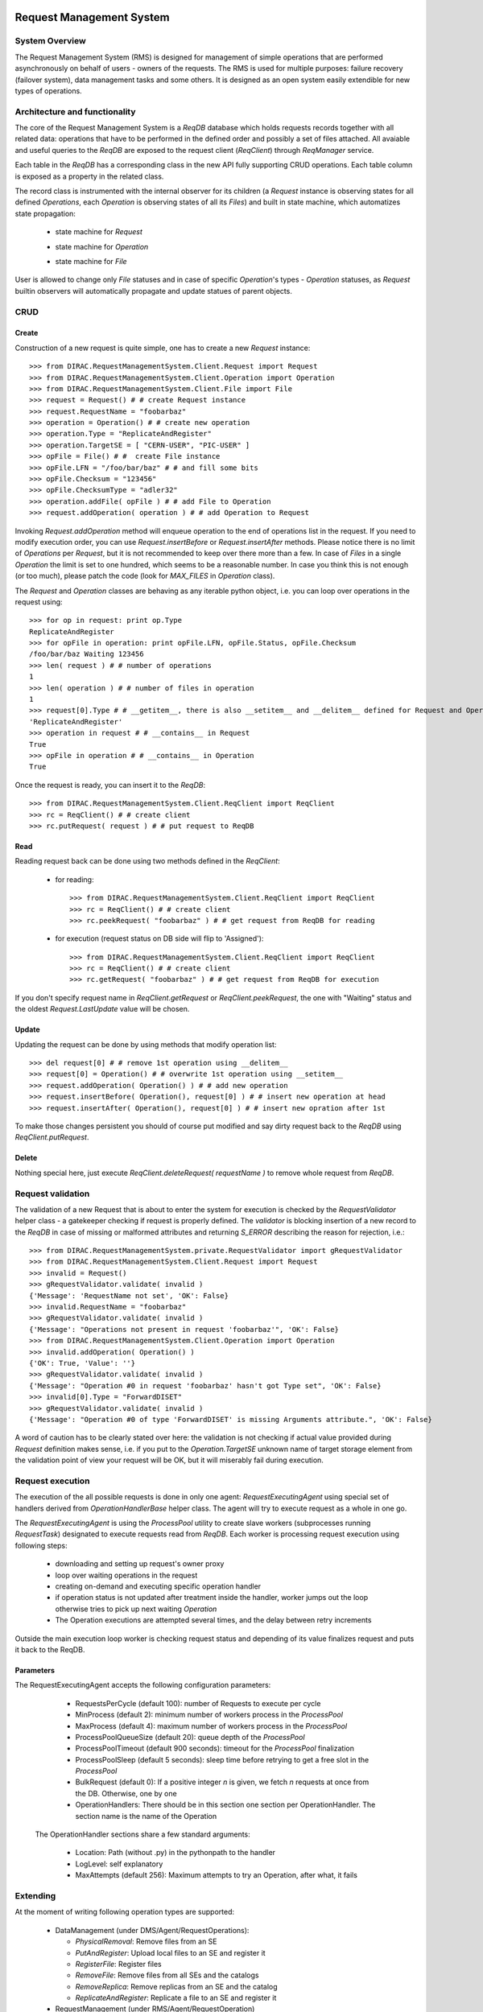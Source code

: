 -------------------------
Request Management System
-------------------------

System Overview
---------------

The Request Management System (RMS) is designed for management of simple operations that are performed 
asynchronously on behalf of users - owners of the requests. The RMS is used for multiple purposes: failure 
recovery (failover system), data management tasks and some others. It is designed as an open system easily 
extendible for new types of operations.  

Architecture and functionality
------------------------------

The core of the Request Management System is a `ReqDB` database which holds requests records together with 
all related data: operations that have to be performed in the defined order and possibly a set of files
attached. All avaiable and useful queries to the `ReqDB` are exposed to the request client (`ReqClient`) 
through `ReqManager` service.

.. image:: ../../../_static/Systems/RMS/ReqDBSchema.png
   :alt: ReqDB schema.
   :align: center 

Each table in the `ReqDB` has a corresponding class in the new API fully supporting CRUD operations. Each table column 
is exposed as a property in the related class. 

.. image:: ../../../_static/Systems/RMS/RequestZoo.png
   :alt: Request, Operation and File API.
   :align: center 

The record class is instrumented with the internal observer for its children (a `Request` instance is observing 
states for all defined `Operations`, each `Operation` is observing 
states of all its `Files`) and built in state machine, which automatizes state propagation:

 * state machine for `Request`

   .. image:: ../../../_static/Systems/RMS/RequestSTM.png
      :alt: State machine for Request.
      :align: center 

 * state machine for `Operation`

   .. image:: ../../../_static/Systems/RMS/OperationSTM.png
      :alt: State machine for operation.
      :align: center 

 * state machine for `File`

   .. image:: ../../../_static/Systems/RMS/FileSTM.png
      :alt: State machine for File.
      :align: center 

User is allowed to change only `File` statuses and in case of specific `Operation`'s types - `Operation` statuses, 
as `Request` builtin observers will automatically propagate and update statues of parent objects.


CRUD
----

Create
^^^^^^

Construction of a new request is quite simple, one has to create a new `Request` instance::

  >>> from DIRAC.RequestManagementSystem.Client.Request import Request
  >>> from DIRAC.RequestManagementSystem.Client.Operation import Operation
  >>> from DIRAC.RequestManagementSystem.Client.File import File
  >>> request = Request() # # create Request instance
  >>> request.RequestName = "foobarbaz"
  >>> operation = Operation() # # create new operation 
  >>> operation.Type = "ReplicateAndRegister"
  >>> operation.TargetSE = [ "CERN-USER", "PIC-USER" ]
  >>> opFile = File() # #  create File instance
  >>> opFile.LFN = "/foo/bar/baz" # # and fill some bits 
  >>> opFile.Checksum = "123456"
  >>> opFile.ChecksumType = "adler32"
  >>> operation.addFile( opFile ) # # add File to Operation
  >>> request.addOperation( operation ) # # add Operation to Request

Invoking `Request.addOperation` method will enqueue operation to the end of operations list in the request. If you need 
to modify execution order, you can use `Request.insertBefore` or `Request.insertAfter` methods. 
Please notice there is no limit of `Operations` per `Request`, but it is not recommended to keep over there  
more than a few. In case of `Files` in a single `Operation` the limit is set to one hundred, which seems to 
be a reasonable number. In case you think this is not enough (or too much), please patch the code 
(look for `MAX_FILES` in `Operation` class).     
 
The `Request` and `Operation` classes are behaving as any iterable python object, i.e. you can loop over operations 
in the request using::

  >>> for op in request: print op.Type
  ReplicateAndRegister
  >>> for opFile in operation: print opFile.LFN, opFile.Status, opFile.Checksum
  /foo/bar/baz Waiting 123456 
  >>> len( request ) # # number of operations 
  1
  >>> len( operation ) # # number of files in operation   
  1
  >>> request[0].Type # # __getitem__, there is also __setitem__ and __delitem__ defined for Request and Operation
  'ReplicateAndRegister'
  >>> operation in request # # __contains__ in Request
  True
  >>> opFile in operation # # __contains__ in Operation
  True

Once the request is ready, you can insert it to the `ReqDB`::

  >>> from DIRAC.RequestManagementSystem.Client.ReqClient import ReqClient
  >>> rc = ReqClient() # # create client
  >>> rc.putRequest( request ) # # put request to ReqDB

Read
^^^^

Reading request back can be done using two methods defined in the `ReqClient`:

  * for reading::

      >>> from DIRAC.RequestManagementSystem.Client.ReqClient import ReqClient
      >>> rc = ReqClient() # # create client
      >>> rc.peekRequest( "foobarbaz" ) # # get request from ReqDB for reading

  * for execution (request status on DB side will flip to 'Assigned')::

      >>> from DIRAC.RequestManagementSystem.Client.ReqClient import ReqClient
      >>> rc = ReqClient() # # create client
      >>> rc.getRequest( "foobarbaz" ) # # get request from ReqDB for execution

If you don't specify request name in `ReqClient.getRequest` or `ReqClient.peekRequest`, the one with "Waiting" 
status and the oldest `Request.LastUpdate` value will be chosen. 


Update
^^^^^^

Updating the request can be done by using methods that modify operation list::

  >>> del request[0] # # remove 1st operation using __delitem__
  >>> request[0] = Operation() # # overwrite 1st operation using __setitem__
  >>> request.addOperation( Operation() ) # # add new operation
  >>> request.insertBefore( Operation(), request[0] ) # # insert new operation at head
  >>> request.insertAfter( Operation(), request[0] ) # # insert new opration after 1st 
  
To make those changes persistent you should of course put modified and say dirty request back 
to the `ReqDB` using `ReqClient.putRequest`.  


Delete
^^^^^^

Nothing special here, just execute `ReqClient.deleteRequest( requestName )` to remove whole request from `ReqDB`. 


Request validation
------------------

The validation of a new Request that is about to enter the system for execution is checked by the `RequestValidator`
helper class - a gatekeeper checking if request is properly defined.
The `validator` is blocking insertion of a new record to the `ReqDB` in case of missing or 
malformed attributes and returning `S_ERROR` describing the reason for rejection, i.e.::

      >>> from DIRAC.RequestManagementSystem.private.RequestValidator import gRequestValidator
      >>> from DIRAC.RequestManagementSystem.Client.Request import Request
      >>> invalid = Request()
      >>> gRequestValidator.validate( invalid )
      {'Message': 'RequestName not set', 'OK': False}
      >>> invalid.RequestName = "foobarbaz"
      >>> gRequestValidator.validate( invalid )
      {'Message': "Operations not present in request 'foobarbaz'", 'OK': False}
      >>> from DIRAC.RequestManagementSystem.Client.Operation import Operation
      >>> invalid.addOperation( Operation() )
      {'OK': True, 'Value': ''}
      >>> gRequestValidator.validate( invalid )
      {'Message': "Operation #0 in request 'foobarbaz' hasn't got Type set", 'OK': False}
      >>> invalid[0].Type = "ForwardDISET"
      >>> gRequestValidator.validate( invalid )
      {'Message': "Operation #0 of type 'ForwardDISET' is missing Arguments attribute.", 'OK': False}


A word of caution has to be clearly stated over here: the validation is not checking if 
actual value provided during `Request` definition makes sense, i.e. if you put to the `Operation.TargetSE` unknown 
name of target storage element from the validation point of view your request will be OK, but  it will 
miserably fail during execution.    

Request execution
-----------------

The execution of the all possible requests is done in only one agent: `RequestExecutingAgent` using special set 
of handlers derived from `OperationHandlerBase` helper class.
The agent will try to execute request as a whole in one go. 

.. image:: ../../../_static/Systems/RMS/RequestExecution.png
   :alt: Treating of Request in the RequestExecutionAgent.
   :align: center 

The `RequestExecutingAgent` is using the `ProcessPool` utility to create slave workers (subprocesses running `RequestTask`) 
designated to execute requests read from `ReqDB`. Each worker is processing request execution using following steps:
 
  * downloading and setting up request's owner proxy
  * loop over waiting operations in the request
  * creating on-demand and executing specific operation handler 
  * if operation status is not updated after treatment inside the handler, worker jumps out the loop 
    otherwise tries to pick up next waiting `Operation` 
  * The Operation executions are attempted several times, and the delay between retry increments
    
Outside the main execution loop worker is checking request status and depending of its value finalizes request 
and puts it back to the ReqDB.

Parameters
^^^^^^^^^^

The RequestExecutingAgent accepts the following configuration parameters:

  * RequestsPerCycle (default 100): number of Requests to execute per cycle
  * MinProcess (default 2): minimum number of workers process in the `ProcessPool`
  * MaxProcess (default 4): maximum number of workers process in the `ProcessPool`
  * ProcessPoolQueueSize (default 20): queue depth of the `ProcessPool`
  * ProcessPoolTimeout (default 900 seconds): timeout for the `ProcessPool` finalization
  * ProcessPoolSleep (default 5 seconds): sleep time before retrying to get a free slot in the `ProcessPool`
  * BulkRequest (default 0): If a positive integer `n` is given, we fetch `n` requests at once from the DB. Otherwise, one by one
  * OperationHandlers: There should be in this section one section per OperationHandler. The section name is the name of the Operation
  
 The OperationHandler sections share a few standard arguments:
 
  * Location: Path (without .py) in the pythonpath to the handler
  * LogLevel: self explanatory
  * MaxAttempts (default 256): Maximum attempts to try an Operation, after what, it fails

   

Extending
---------

At the moment of writing following operation types are supported:

  * DataManagement (under DMS/Agent/RequestOperations):

    - `PhysicalRemoval`: Remove files from an SE
    - `PutAndRegister`: Upload local files to an SE and register it
    - `RegisterFile`: Register files
    - `RemoveFile`: Remove files from all SEs and the catalogs
    - `RemoveReplica`: Remove replicas from an SE and the catalog
    - `ReplicateAndRegister`: Replicate a file to an SE and register it

  * RequestManagement (under RMS/Agent/RequestOperation)

    - `ForwardDISET`: Asynchronous execution of DISET call
    
Note that all the DataManagement operation support an extra parameter in their respective Handler sections: `TimeOutPerfile`.
The timeout for the operation is then calculated from this value and the number of files in the Operation.

The `ReplicateAndRegister` section accepts extra attributes, specific to FTSTransfers:
  * FTSMode (default False): if True, delegate transfers to FTS
  * FTSBannedGroups: list of DIRAC group whose transfers should not go through FTS. 

This of course does not cover all possible needs for a specific VO, hence all developers are encouraged to create and keep
new operation handlers in VO spin-off projects. Definition of a new operation type should be easy within the context of 
the new RequestManagementSystem. All you need to do is to put in place operation handler (inherited from `OperationHandlerBase`) and/or
extend `RequestValidator` to cope with the new type. The handler should be a functor and should override two methods: 
constructor (__init__) and () operator ( __call__)::

    """ KillParrot operation handler """
    from DIRAC import gMonitor
    from DIRAC.RequestManagementSystem.private.OperationHandlerBase import OperationHandlerBase 
    import random

    class KillParrot( OperationHandlerBase ):
      """ operation handler for 'KillParrot' operation type

      see OperationHandlerBase for list of methods and DIRAC tools exposed 

      please notice that all CS options defined for this handler will 
      be exposed there as read-only properties

      """
      def __init__( self, request = None, csPath = None ):
        """ constructor -- DO NOT CHANGE its arguments list """
        # # AND ALWAYS call BASE class constructor (or it won't work at all)
        OperationHandlerBase.__init__(self, request, csPath )
        # # put there something more if you need, i.e. gMonitor registration
        gMonitor.registerActivity( "ParrotsDead", ... )
        gMonitor.registerActivity( "ParrotsAlive", ... )

      def __call__( self ):
        """ this has to be defined and should return S_OK/S_ERROR """
        self.log.info( "log is here" )
        # # and some higher level tools like ReplicaManager
        self.replicaManager().doSomething()
        # # request is there as a member 
        self.request 
        # # ...as well as Operation with type set to Parrot
        self.operation 
        # # do something with parrot 
        if random.random() > 0.5:
          self.log.error( "Parrot is still alive" )
          self.operation.Error = "It's only sleeping"
          self.operation.Status = "Failed"
          gMonitor.addMark( "ParrotsAlive" , 1 )
        else:
          self.log.info( "Parrot is stone dead")
          self.operation.Status = "Done"     
          gMonitor.addMark( "ParrotsDead", 1)
        # # return S_OK/S_ERROR (always!!!)
        return S_OK()
        
Once the new handler is ready you should also update config section 
for the `RequestExecutingAgent`::

    RequestExecutingAgent {
      OperationHandlers {
         # # Operation.Type
         KillParrot {
           # # add Location for new handler w.r.t. PYTHONPATH settings 
           Location = VODIRAC/RequestManagementSystem/Agent/RequestOperations/KillParrot
           ParrotsFoo = True
           ParrotsBaz = 1,2,3
         }
      }
    }    

Please notice that all CS options defined for each handler is exposed in it as read-only property. In the above example
`KillParrot` instance will have boolean `ParrotsFoo` set to `True` and `ParrotsBaz` list set to `[1,2,3]`. You can access 
them in the handler code using `self.ParrotsFoo` and `self.ParrotsBaz`, nothing special, except you can only read their values.
Any write attempt will raise `AttributeError` bailing out from request execution chain. 

From now on you can put the new request to the `ReqDB`::

  >>> request = Request()
  >>> operation = Operation()
  >>> operation.Type = "KillParrot"
  >>> request.addOperation( operation )
  >>> reqClient.putRequest( request )

and your brand new request with a new operation type would be eventually picked up and executed by the agent.

Installation
------------

1. Login to host, install `ReqDB`::

    dirac-install-db ReqDB

2. Install `ReqProxyHandler`::

    dirac-install-service RequestManagement/ReqProxy

Modify CS by adding::

  Systems {
    RequestManagement {
      URLs {
       ReqProxyURLs = dips://<hostA>:9191/RequestManagement/RequestProxy
      } 
    } 
  }

You need at least one of these - they are backing up new requests in case the `ReqManagerHandler` is down. Full description can be found in `ReqManager and ReqProxies`_.

3. Install `ReqManagerHandler`::

     dirac-install-service RequestManagement/ReqManager

4. Install `CleanReqDBAgent`::

     dirac-install-agent RequestManagement/CleanReqDBAgent

5. Install `RequestExecutingAgent`::

     dirac-install-agent RequestManagement/RequestExecutingAgent

In principle, several `RequestExecutingAgent` can work in parallel, but be aware that their are race conditions 
that might lead to requests being executed multiple time. 


-------------------------
ReqManager and ReqProxies
-------------------------

Overview
--------

The `ReqManager` service is a handler for `ReqDB` using DISET protocol. It exposes all CRUD operations on requests (creating, reading, 
updating and deleting) plus several helper functions like getting requests/operation attributes, exposing some useful information 
to the web interface/scripts and so on.

The `ReqProxy` is a simple service which starts to work only if `ReqManager` is down for some reason and newly created requests cannot be
inserted to the `ReqDB`. In such case the `ReqClient` is sending them  to one of the `ReqProxies`, where
the request is serialized and dumped to the file in the local file system for further processing. A separate background thread in the 
`ReqProxy` is periodically trying to connect to the `ReqManager`, forwarding saved requests to the place they can 
be eventually picked up for execution.  

.. image:: ../../../_static/Systems/RMS/RequestProxy-flow.png
   :alt: Request's forwarding in DIRAC.
   :align: center 

Installation
------------

For the proper request processing there should be only one central instance of the `ReqManager` 
service up and running - preferably close to the hosts on which request processing agents are running. 

For the `RequestProxies` situation is quite opposite: they should be installed in the several different places 
all over the world, preferably close to the biggest CEs or SEs used by the community. Take the LHCb VO as 
an example, where each of Tier1 is running its own `ReqProxy`. Notice that you have to have at least one `ReqProxy` 
running somewhere for normal operation, preferably not sharing the host used by the `ReqManager` service. 

Example configuration::

  Systems { 
    RequestManagement {
      Services {
        RequestManager {
          LogLevel = INFO
          HandlerPath = DIRAC/RequestManagementSystem/Service/RequestManagerHandler.py
          Port = 9143
          Protocol = dips
          Backend = mysql
          Authorization {
            Default = authenticated
          }
        RequestProxy {
          LogLevel = INFO
          HandlerPath = DIRAC/RequestManagementSystem/Service/RequestProxyHandler.py
          Port = 9161
          Protocol = dips
          Authorization {
            Default = authenticated
          }
        }
      }
      URLs {
        ## the only instance of RequestManagerHandler
        RequestManager = dips://<central>:9143/RequestManagement/RequestManager
        ## comma separated list to all RequestProxyHandlers
        RequestProxyURLs = dips://<hostA>:9161/RequestManagement/RequestProxy, dips://<hostB>:9161/RequestManagement/RequestProxy
      }
    }
  }

 
Don't forget to put correct FQDNs instead of <central>, <hostA>, <hostB> in above example!   
